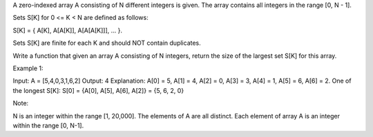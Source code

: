 A zero-indexed array A consisting of N different integers is given. The
array contains all integers in the range [0, N - 1].

Sets S[K] for 0 <= K < N are defined as follows:

S[K] = { A[K], A[A[K]], A[A[A[K]]], ... }.

Sets S[K] are finite for each K and should NOT contain duplicates.

Write a function that given an array A consisting of N integers, return
the size of the largest set S[K] for this array.

Example 1:

Input: A = [5,4,0,3,1,6,2] Output: 4 Explanation: A[0] = 5, A[1] = 4,
A[2] = 0, A[3] = 3, A[4] = 1, A[5] = 6, A[6] = 2. One of the longest
S[K]: S[0] = {A[0], A[5], A[6], A[2]} = {5, 6, 2, 0}

Note:

N is an integer within the range [1, 20,000]. The elements of A are all
distinct. Each element of array A is an integer within the range [0,
N-1].
